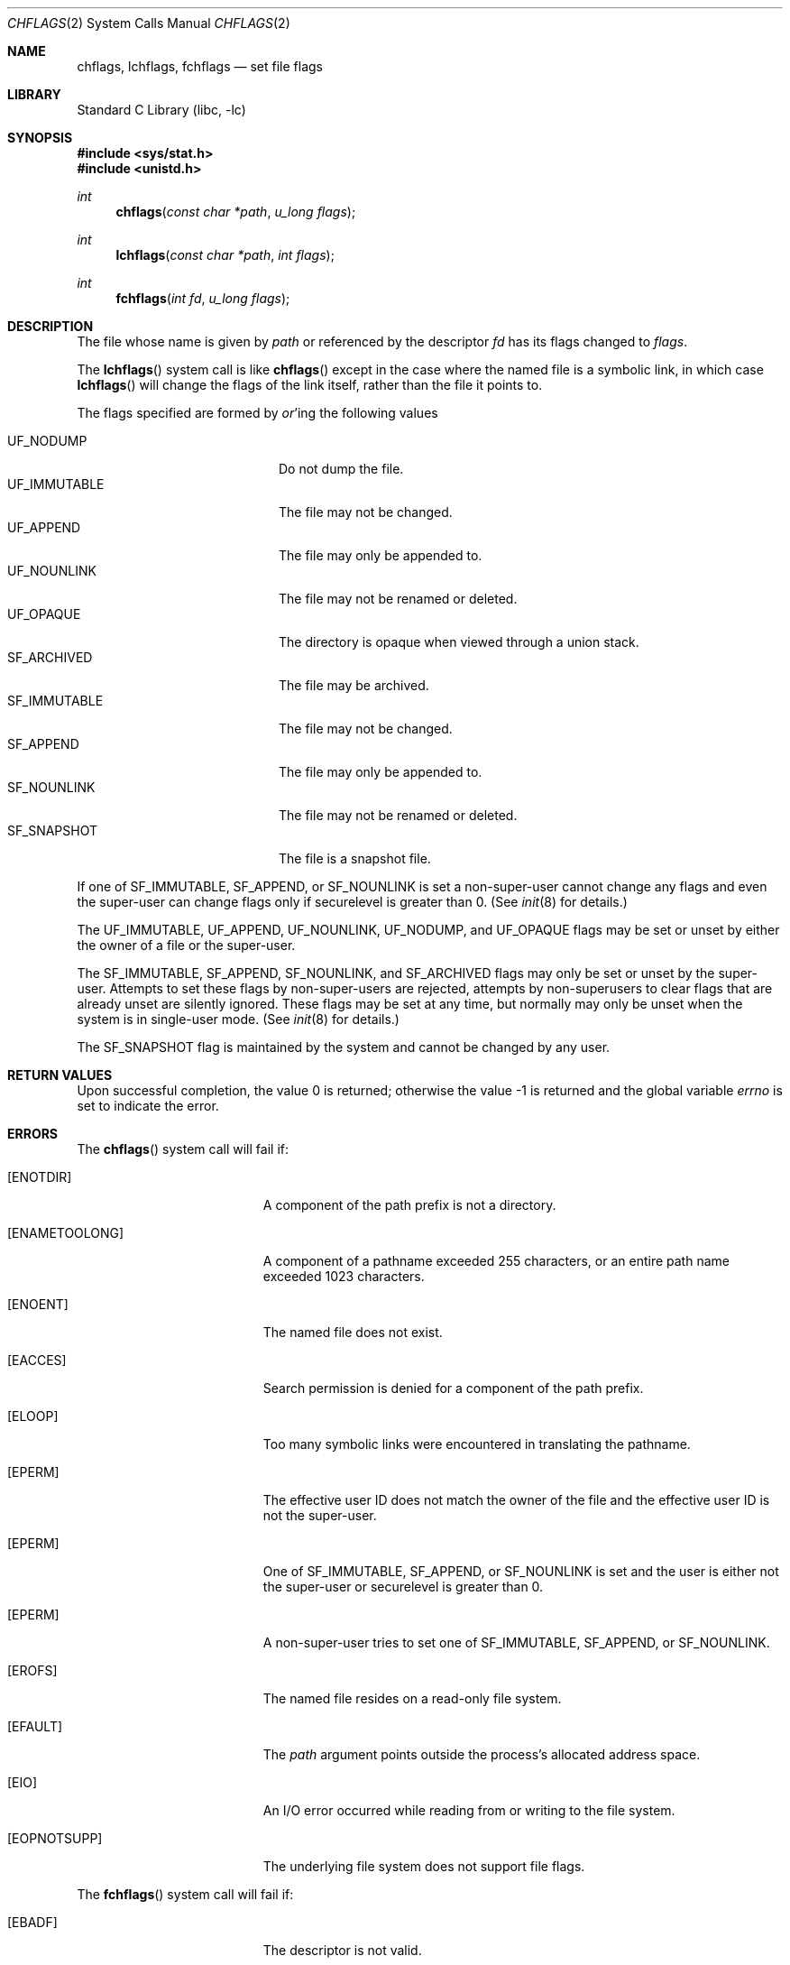 .\" Copyright (c) 1989, 1993
.\"	The Regents of the University of California.  All rights reserved.
.\"
.\" Redistribution and use in source and binary forms, with or without
.\" modification, are permitted provided that the following conditions
.\" are met:
.\" 1. Redistributions of source code must retain the above copyright
.\"    notice, this list of conditions and the following disclaimer.
.\" 2. Redistributions in binary form must reproduce the above copyright
.\"    notice, this list of conditions and the following disclaimer in the
.\"    documentation and/or other materials provided with the distribution.
.\" 3. All advertising materials mentioning features or use of this software
.\"    must display the following acknowledgement:
.\"	This product includes software developed by the University of
.\"	California, Berkeley and its contributors.
.\" 4. Neither the name of the University nor the names of its contributors
.\"    may be used to endorse or promote products derived from this software
.\"    without specific prior written permission.
.\"
.\" THIS SOFTWARE IS PROVIDED BY THE REGENTS AND CONTRIBUTORS ``AS IS'' AND
.\" ANY EXPRESS OR IMPLIED WARRANTIES, INCLUDING, BUT NOT LIMITED TO, THE
.\" IMPLIED WARRANTIES OF MERCHANTABILITY AND FITNESS FOR A PARTICULAR PURPOSE
.\" ARE DISCLAIMED.  IN NO EVENT SHALL THE REGENTS OR CONTRIBUTORS BE LIABLE
.\" FOR ANY DIRECT, INDIRECT, INCIDENTAL, SPECIAL, EXEMPLARY, OR CONSEQUENTIAL
.\" DAMAGES (INCLUDING, BUT NOT LIMITED TO, PROCUREMENT OF SUBSTITUTE GOODS
.\" OR SERVICES; LOSS OF USE, DATA, OR PROFITS; OR BUSINESS INTERRUPTION)
.\" HOWEVER CAUSED AND ON ANY THEORY OF LIABILITY, WHETHER IN CONTRACT, STRICT
.\" LIABILITY, OR TORT (INCLUDING NEGLIGENCE OR OTHERWISE) ARISING IN ANY WAY
.\" OUT OF THE USE OF THIS SOFTWARE, EVEN IF ADVISED OF THE POSSIBILITY OF
.\" SUCH DAMAGE.
.\"
.\"	@(#)chflags.2	8.3 (Berkeley) 5/2/95
.\" $FreeBSD$
.\"
.Dd May 16, 2006
.Dt CHFLAGS 2
.Os
.Sh NAME
.Nm chflags ,
.Nm lchflags ,
.Nm fchflags
.Nd set file flags
.Sh LIBRARY
.Lb libc
.Sh SYNOPSIS
.In sys/stat.h
.In unistd.h
.Ft int
.Fn chflags "const char *path" "u_long flags"
.Ft int
.Fn lchflags "const char *path" "int flags"
.Ft int
.Fn fchflags "int fd" "u_long flags"
.Sh DESCRIPTION
The file whose name
is given by
.Fa path
or referenced by the descriptor
.Fa fd
has its flags changed to
.Fa flags .
.Pp
The
.Fn lchflags
system call is like
.Fn chflags
except in the case where the named file is a symbolic link,
in which case
.Fn lchflags
will change the flags of the link itself,
rather than the file it points to.
.Pp
The flags specified are formed by
.Em or Ns 'ing
the following values
.Pp
.Bl -tag -width ".Dv SF_IMMUTABLE" -compact -offset indent
.It Dv UF_NODUMP
Do not dump the file.
.It Dv UF_IMMUTABLE
The file may not be changed.
.It Dv UF_APPEND
The file may only be appended to.
.It Dv UF_NOUNLINK
The file may not be renamed or deleted.
.It Dv UF_OPAQUE
The directory is opaque when viewed through a union stack.
.It Dv SF_ARCHIVED
The file may be archived.
.It Dv SF_IMMUTABLE
The file may not be changed.
.It Dv SF_APPEND
The file may only be appended to.
.It Dv SF_NOUNLINK
The file may not be renamed or deleted.
.It Dv SF_SNAPSHOT
The file is a snapshot file.
.El
.Pp
If one of
.Dv SF_IMMUTABLE , SF_APPEND ,
or
.Dv SF_NOUNLINK
is set a non-super-user cannot change any flags and even the super-user
can change flags only if securelevel is greater than 0.
(See
.Xr init 8
for details.)
.Pp
The
.Dv UF_IMMUTABLE , UF_APPEND , UF_NOUNLINK , UF_NODUMP ,
and
.Dv UF_OPAQUE
flags may be set or unset by either the owner of a file or the super-user.
.Pp
The
.Dv SF_IMMUTABLE , SF_APPEND , SF_NOUNLINK ,
and
.Dv SF_ARCHIVED
flags may only be set or unset by the super-user.
Attempts to set these flags by non-super-users are rejected, attempts by
non-superusers to clear flags that are already unset are silently ignored.
These flags may be set at any time, but normally may only be unset when
the system is in single-user mode.
(See
.Xr init 8
for details.)
.Pp
The
.Dv SF_SNAPSHOT
flag is maintained by the system and cannot be changed by any user.
.Sh RETURN VALUES
.Rv -std
.Sh ERRORS
The
.Fn chflags
system call will fail if:
.Bl -tag -width Er
.It Bq Er ENOTDIR
A component of the path prefix is not a directory.
.It Bq Er ENAMETOOLONG
A component of a pathname exceeded 255 characters,
or an entire path name exceeded 1023 characters.
.It Bq Er ENOENT
The named file does not exist.
.It Bq Er EACCES
Search permission is denied for a component of the path prefix.
.It Bq Er ELOOP
Too many symbolic links were encountered in translating the pathname.
.It Bq Er EPERM
The effective user ID does not match the owner of the file and
the effective user ID is not the super-user.
.It Bq Er EPERM
One of
.Dv SF_IMMUTABLE , SF_APPEND ,
or
.Dv SF_NOUNLINK
is set and the user is either not the super-user or
securelevel is greater than 0.
.It Bq Er EPERM
A non-super-user tries to set one of
.Dv SF_IMMUTABLE , SF_APPEND ,
or
.Dv SF_NOUNLINK .
.It Bq Er EROFS
The named file resides on a read-only file system.
.It Bq Er EFAULT
The
.Fa path
argument
points outside the process's allocated address space.
.It Bq Er EIO
An
.Tn I/O
error occurred while reading from or writing to the file system.
.It Bq Er EOPNOTSUPP
The underlying file system does not support file flags.
.El
.Pp
The
.Fn fchflags
system call will fail if:
.Bl -tag -width Er
.It Bq Er EBADF
The descriptor is not valid.
.It Bq Er EINVAL
The
.Fa fd
argument
refers to a socket, not to a file.
.It Bq Er EPERM
The effective user ID does not match the owner of the file and
the effective user ID is not the super-user.
.It Bq Er EPERM
One of
.Dv SF_IMMUTABLE , SF_APPEND ,
or
.Dv SF_NOUNLINK
is set and the user is either not the super-user or
securelevel is greater than 0.
.It Bq Er EPERM
A non-super-user tries to set one of
.Dv SF_IMMUTABLE , SF_APPEND ,
or
.Dv SF_NOUNLINK .
.It Bq Er EROFS
The file resides on a read-only file system.
.It Bq Er EIO
An
.Tn I/O
error occurred while reading from or writing to the file system.
.It Bq Er EOPNOTSUPP
The underlying file system does not support file flags.
.El
.Sh SEE ALSO
.Xr chflags 1 ,
.Xr fflagstostr 3 ,
.Xr strtofflags 3 ,
.Xr init 8 ,
.Xr mount_unionfs 8
.Sh HISTORY
The
.Fn chflags
and
.Fn fchflags
system calls first appeared in
.Bx 4.4 .
